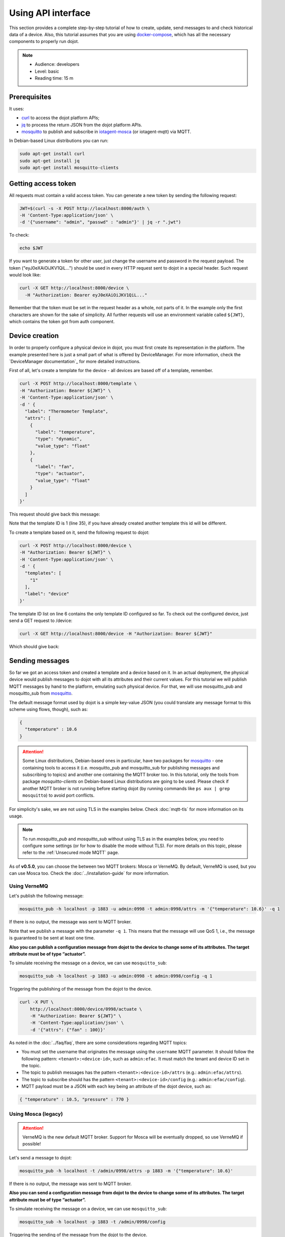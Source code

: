Using API interface
===================

This section provides a complete step-by-step tutorial of how to create,
update, send messages to and check historical data of a device. Also, this
tutorial assumes that you are using `docker-compose`_, which has all the
necessary components to properly run dojot.

.. note::
   - Audience: developers
   - Level: basic
   - Reading time: 15 m


Prerequisites
-------------

It uses:

- `curl`_  to access the dojot platform APIs;
- `jq`_  to process the return JSON from the dojot platform APIs.
- `mosquitto`_ to publish and subscribe in `iotagent-mosca`_ (or iotagent-mqtt) via MQTT.


In Debian-based Linux distributions you can run:

.. code-block:: bash

  sudo apt-get install curl
  sudo apt-get install jq
  sudo apt-get install mosquitto-clients


.. _Getting access token:

Getting access token
--------------------

All requests must contain a valid access
token. You can generate a new token by sending the following request:

.. code-block:: bash

  JWT=$(curl -s -X POST http://localhost:8000/auth \
  -H 'Content-Type:application/json' \
  -d '{"username": "admin", "passwd" : "admin"}' | jq -r ".jwt")

To check:

.. code-block:: bash

  echo $JWT

If you want to generate a token for other user, just change the username and
password in the request payload. The token ("eyJ0eXAiOiJKV1QiL...") should be
used in every HTTP request sent to dojot in a special header. Such request
would look like:

.. code-block:: bash

   curl -X GET http://localhost:8000/device \
     -H "Authorization: Bearer eyJ0eXAiOiJKV1QiL..."

Remember that the token must be set in the request header as a whole, not parts
of it. In the example only the first characters are shown for the sake of
simplicity. All further requests will use an environment variable called
``${JWT}``, which contains the token got from auth component.


Device creation
---------------

In order to properly configure a physical device in dojot, you must first
create its representation in the platform. The example presented here is just a
small part of what is offered by DeviceManager. For more information, check the
`DeviceManager documentation`_ for more detailed instructions.

First of all, let's create a template for the device - all devices are based
off of a template, remember.

.. code-block:: bash

    curl -X POST http://localhost:8000/template \
    -H "Authorization: Bearer ${JWT}" \
    -H 'Content-Type:application/json' \
    -d ' {
      "label": "Thermometer Template",
      "attrs": [
        {
          "label": "temperature",
          "type": "dynamic",
          "value_type": "float"
        },
        {
          "label": "fan",
          "type": "actuator",
          "value_type": "float"
        }
      ]
    }'

This request should give back this message:


.. code-block:: json
   :linenos:

    {
      "result": "ok",
      "template": {
        "created": "2018-01-25T12:30:42.164695+00:00",
        "data_attrs": [
          {
            "template_id": "1",
            "created": "2018-01-25T12:30:42.167126+00:00",
            "label": "temperature",
            "value_type": "float",
            "type": "dynamic",
            "id": 1
          }
        ],
        "label": "Thermometer Template",
        "config_attrs": [],
        "attrs": [
          {
            "template_id": "1",
            "created": "2018-01-25T12:30:42.167126+00:00",
            "label": "temperature",
            "value_type": "float",
            "type": "dynamic",
            "id": 1
          },
          {
            "template_id": "1",
            "created": "2018-01-25T12:30:42.167126+00:00",
            "label": "fan",
            "type": "actuator",
            "value_type": "float",
            "id": 2
          }
        ],
        "id": 1
      }
    }

Note that the template ID is 1 (line 35), if you have already created another template this id will be different.

To create a template based on it, send the following request to dojot:

.. code-block:: bash

    curl -X POST http://localhost:8000/device \
    -H "Authorization: Bearer ${JWT}" \
    -H 'Content-Type:application/json' \
    -d ' {
      "templates": [
        "1"
      ],
      "label": "device"
    }'


The template ID list on line 6 contains the only template ID configured so far.
To check out the configured device, just send a GET request to /device:

.. code-block:: bash

    curl -X GET http://localhost:8000/device -H "Authorization: Bearer ${JWT}"


Which should give back:

.. code-block:: bash
  :linenos:

    {
      "pagination": {
        "has_next": false,
        "next_page": null,
        "total": 1,
        "page": 1
      },
      "devices": [
        {
          "templates": [
            1
          ],
          "created": "2018-01-25T12:36:29.353958+00:00",
          "attrs": {
            "1": [
              {
                "template_id": "1",
                "created": "2018-01-25T12:30:42.167126+00:00",
                "label": "temperature",
                "value_type": "float",
                "type": "dynamic",
                "id": 1
              },
              {
                "template_id": "1",
                "created": "2018-01-25T12:30:42.167126+00:00",
                "label": "fan",
                "value_type": "actuator",
                "type": "float",
                "id": 2
             }
            ]
          },
          "id": "0998",
          "label": "device_0"
        }
      ]
    }


.. _Sending messages:

Sending messages
----------------

So far we got an access token and created a template and a device based on it. In an actual
deployment, the physical device would publish messages to dojot with all its attributes and their
current values. For this tutorial we will publish MQTT messages by hand to the platform, emulating such
physical device. For that, we will use mosquitto_pub and mosquitto_sub from `mosquitto`_.

The default message format used by dojot is a simple key-value JSON (you could
translate any message format to this scheme using flows, though), such as:

.. code-block:: json

    {
      "temperature" : 10.6
    }


.. ATTENTION::
    Some Linux distributions, Debian-based ones in particular, have two packages for
    `mosquitto`_ - one containing tools to access it (i.e. mosquitto_pub and mosquitto_sub for
    publishing messages and subscribing to topics) and another one containing the MQTT broker too.
    In this tutorial, only the tools from package `mosquitto-clients` on Debian-based Linux
    distributions are going to be used. Please check  if another MQTT broker is not running before starting
    dojot (by running commands like ``ps aux | grep mosquitto``) to avoid port conflicts.


For simplicity's sake, we are not using TLS in the examples below. Check :doc:`mqtt-tls` for more
information on its usage.

.. Note::
    To run `mosquitto_pub` and `mosquitto_sub` without using TLS
    as in the examples below, you need to configure some settings
    (or for how to disable the mode without TLS). For more details on this topic, please refer to the :ref:`Unsecured mode MQTT` page.

As of **v0.5.0**, you can choose the between two MQTT brokers: Mosca or VerneMQ. By default, VerneMQ
is used, but you can use Mosca too. Check the :doc:`../installation-guide` for more information.

Using VerneMQ
^^^^^^^^^^^^^

Let's publish the following message:

.. code-block:: bash

  mosquitto_pub -h localhost -p 1883 -u admin:0998 -t admin:0998/attrs -m '{"temperature": 10.6}' -q 1


If there is no output, the message was sent to MQTT broker.

Note that we publish a message with the parameter ``-q 1``. This means that the message will use QoS 1,
i.e., the message is guaranteed to be sent at least one time.


**Also you can publish a configuration message from dojot to the device to change some of its attributes.
The target attribute must be of type “actuator”.**

To simulate receiving the message on a device, we can use ``mosquitto_sub``:

.. code-block:: bash

  mosquitto_sub -h localhost -p 1883 -u admin:0998 -t admin:0998/config -q 1

Triggering the publishing of the message from the dojot to the device.

.. code-block:: bash

  curl -X PUT \
      http://localhost:8000/device/0998/actuate \
      -H "Authorization: Bearer ${JWT}" \
      -H 'Content-Type:application/json' \
      -d '{"attrs": {"fan" : 100}}'


As noted in the :doc:`../faq/faq`, there are some considerations regarding MQTT topics:

- You must set the username that originates the message using the ``username`` MQTT parameter. It
  should follow the following pattern: ``<tenant>:<device-id>``, such as ``admin:efac``. It must
  match the tenant and device ID set in the topic.

- The topic to publish messages has the pattern ``<tenant>:<device-id>/attrs``
  (e.g.: ``admin:efac/attrs``).

- The topic to subscribe should has the pattern ``<tenant>:<device-id>/config``
  (e.g.: ``admin:efac/config``).

- MQTT payload must be a JSON with each key being an attribute of the dojot device, such as:

.. code-block:: javascript

  { "temperature" : 10.5, "pressure" : 770 }

Using Mosca (legacy)
^^^^^^^^^^^^^^^^^^^^

.. ATTENTION::
    VerneMQ is the new default MQTT broker. Support for Mosca will be eventually dropped, so use
    VerneMQ if possible!

Let's send a message to dojot:

.. code-block:: bash

  mosquitto_pub -h localhost -t /admin/0998/attrs -p 1883 -m '{"temperature": 10.6}'


If there is no output, the message was sent to MQTT broker.


**Also you can send a configuration message from dojot to the device to change some of its attributes.
The target attribute must be of type “actuator”.**

To simulate receiving the message on a device, we can use ``mosquitto_sub``:

.. code-block:: bash

  mosquitto_sub -h localhost -p 1883 -t /admin/0998/config

Triggering the sending of the message from the dojot to the device.

.. code-block:: bash

  curl -X PUT \
      http://localhost:8000/device/0998/actuate \
      -H "Authorization: Bearer ${JWT}" \
      -H 'Content-Type:application/json' \
      -d '{"attrs": {"fan" : 100}}'


As noted in the :doc:`../faq/faq`, there are some considerations regarding MQTT topics:

- You can set the device ID that originates the message using the ``client-id`` MQTT parameter. It
  should follow the following pattern: ``<tenant>:<device-id>``, such as ``admin:efac``.

- If you can't do such thing, then the device should set its ID using the topic used to publish
  messages. The topic should assume the pattern ``/<tenant>/<device-id>/attrs``
  (e.g.: ``/admin/efac/attrs``).

- The topic to subscribe should assume the pattern ``/<tenant>/<device-id>/config``
  (e.g.: ``/admin/efac/config``).

- MQTT payload must be a JSON with each key being an attribute of the dojot
  device, such as:

.. code-block:: javascript

  { "temperature" : 10.5, "pressure" : 770 }


.. Note::
    For the rest of the tutorial we will treat as if you are using VerneMQ.


.. _Checking historical data:

Checking historical data
------------------------

In order to check all values that were published from a device for a particular
attribute, you could use the history api, see more in :doc:`components-and-apis`.
Let's first send a few other values to dojot so we can get a few more interesting results:

.. code-block:: bash

  mosquitto_pub -h localhost -p 1883 -u admin:0998 -t admin:0998/attrs -m '{"temperature": 36.5}' -q 1
  mosquitto_pub -h localhost -p 1883 -u admin:0998 -t admin:0998/attrs -m '{"temperature": 15.6}' -q 1
  mosquitto_pub -h localhost -p 1883 -u admin:0998 -t admin:0998/attrs -m '{"temperature": 10.6}' -q 1


To retrieve all values published for temperature attribute of this device:

.. code-block:: bash

  curl -X GET \
    -H "Authorization: Bearer ${JWT}" \
    "http://localhost:8000/history/device/0998/history?lastN=3&attr=temperature"

The history endpoint is built from these values:

- ``.../device/0998/...``: the device ID is ``0998`` - this is retrieved from
  the ``id`` attribute from the device
- ``.../history?lastN=3&attr=temperature``: the requested attribute is
  temperature and it should get the last 3 values.

  The request should result in the following message:

.. code-block:: json

    [
      {
        "device_id": "0998",
        "ts": "2018-03-22T13:47:07.050000Z",
        "value": 10.6,
        "attr": "temperature"
      },
      {
        "device_id": "0998",
        "ts": "2018-03-22T13:46:42.455000Z",
        "value": 15.6,
        "attr": "temperature"
      },
      {
        "device_id": "0998",
        "ts": "2018-03-22T13:46:21.535000Z",
        "value": 36.5,
        "attr": "temperature"
      }
    ]


This message contains all previously sent values.


.. _YouTube channel: https://www.youtube.com/channel/UCK1iQ-d-K-O2mOLahPOoe6w
.. _JSON Web Token: https://tools.ietf.org/html/rfc7519
.. _jwt.io: https://jwt.io/
.. _auth: https://github.com/dojot/auth
.. _docker-compose: https://github.com/dojot/docker-compose
.. _DeviceManager documentaion: https://github.com/dojot/device-manager
.. _mashup: https://github.com/dojot/mashup
.. _mosquitto: https://projects.eclipse.org/projects/technology.mosquitto
.. _curl: https://curl.haxx.se/
.. _jq: https://stedolan.github.io/jq/
.. _flowbroker: https://github.com/dojot/flowbroker
.. _iotagent-mosca: https://github.com/dojot/iotagent-mosca
.. _iotagent-nodejs: https://github.com/dojot/iotagent-nodejs
